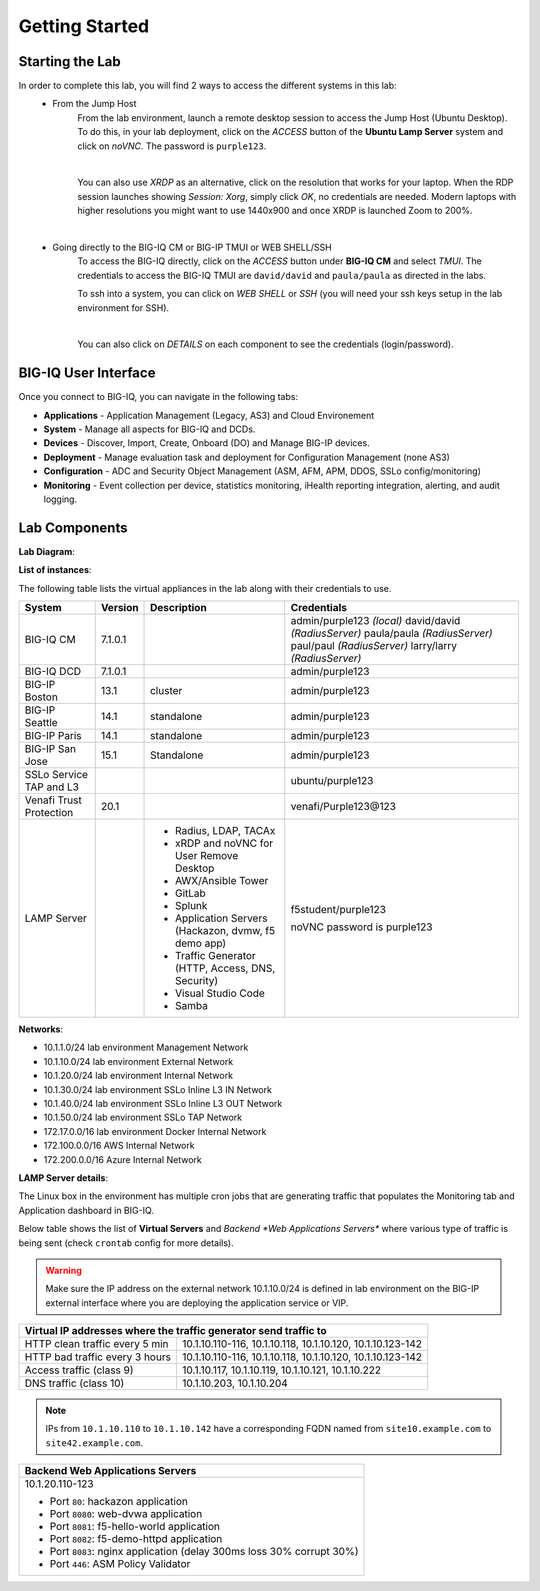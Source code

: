 Getting Started
===============

Starting the Lab
----------------

In order to complete this lab, you will find 2 ways to access the different systems in this lab:
   - From the Jump Host
      From the lab environment, launch a remote desktop session to access the Jump Host (Ubuntu Desktop). 
      To do this, in your lab deployment, click on the *ACCESS* button of the **Ubuntu Lamp Server** system and click on
      *noVNC*. The password is ``purple123``.

      |

      You can also use *XRDP* as an alternative, click on the resolution that works for your laptop. 
      When the RDP session launches showing *Session: Xorg*, simply click *OK*, no credentials are needed.
      Modern laptops with higher resolutions you might want to use 1440x900 and once XRDP is launched Zoom to 200%.

      |
      
      |udf_ubuntu_rdp_vnc|

   - Going directly to the BIG-IQ CM or BIG-IP TMUI or WEB SHELL/SSH
      To access the BIG-IQ directly, click on the *ACCESS* button under **BIG-IQ CM**
      and select *TMUI*. The credentials to access the BIG-IQ TMUI are ``david/david`` and ``paula/paula`` as directed in the labs.

      |udf_bigiq_tmui|

      To ssh into a system, you can click on *WEB SHELL* or *SSH* (you will need your ssh keys setup in the lab environment for SSH).

      |    

      You can also click on *DETAILS* on each component to see the credentials (login/password).

.. |udf_ubuntu_rdp_vnc| image:: /pictures/udf_ubuntu_rdp_vnc.png
   :scale: 60%

.. |udf_bigiq_tmui| image:: /pictures/udf_bigiq_tmui.png
   :scale: 60%

BIG-IQ User Interface
---------------------

Once you connect to BIG-IQ, you can navigate in the following tabs:

- **Applications** - Application Management (Legacy, AS3) and Cloud Environement
- **System** - Manage all aspects for BIG-IQ and DCDs.
- **Devices** - Discover, Import, Create, Onboard (DO) and Manage BIG-IP devices.
- **Deployment** - Manage evaluation task and deployment for Configuration Management (none AS3)
- **Configuration** - ADC and Security Object Management (ASM, AFM, APM, DDOS, SSLo config/monitoring)
- **Monitoring** - Event collection per device, statistics monitoring, iHealth reporting integration, alerting, and audit logging.

|welcomebigiq|

.. |welcomebigiq| image:: /pictures/welcomebigiq.png
   :scale: 40%

Lab Components
--------------

**Lab Diagram**:

.. image:: ./pictures/diagram_udf.png
   :align: center
   :scale: 40%

**List of instances**:

The following table lists the virtual appliances in the lab along with their credentials to use.

+-------------------------+---------+-----------------------------------------------------+-----------------------------+
| System                  | Version | Description                                         | Credentials                 |
+=========================+=========+=====================================================+=============================+
| BIG-IQ CM               | 7.1.0.1 |                                                     | admin/purple123 *(local)*   |
|                         |         |                                                     | david/david *(RadiusServer)*|
|                         |         |                                                     | paula/paula *(RadiusServer)*|
|                         |         |                                                     | paul/paul *(RadiusServer)*  |
|                         |         |                                                     | larry/larry *(RadiusServer)*|
+-------------------------+---------+-----------------------------------------------------+-----------------------------+
| BIG-IQ DCD              | 7.1.0.1 |                                                     | admin/purple123             |
+-------------------------+---------+-----------------------------------------------------+-----------------------------+
| BIG-IP Boston           | 13.1    | cluster                                             | admin/purple123             |
+-------------------------+---------+-----------------------------------------------------+-----------------------------+
| BIG-IP Seattle          | 14.1    | standalone                                          | admin/purple123             |
+-------------------------+---------+-----------------------------------------------------+-----------------------------+
| BIG-IP Paris            | 14.1    | standalone                                          | admin/purple123             |
+-------------------------+---------+-----------------------------------------------------+-----------------------------+
| BIG-IP San Jose         | 15.1    | Standalone                                          | admin/purple123             |
+-------------------------+---------+-----------------------------------------------------+-----------------------------+
| SSLo Service TAP and L3 |         |                                                     | ubuntu/purple123            |
+-------------------------+---------+-----------------------------------------------------+-----------------------------+
| Venafi Trust Protection | 20.1    |                                                     | venafi/Purple123\@123       |
+-------------------------+---------+-----------------------------------------------------+-----------------------------+
| LAMP Server             |         | - Radius, LDAP, TACAx                               | f5student/purple123         |
|                         |         | - xRDP and noVNC for User Remove Desktop            |                             |
|                         |         | - AWX/Ansible Tower                                 | noVNC password is purple123 |
|                         |         | - GitLab                                            |                             |
|                         |         | - Splunk                                            |                             |
|                         |         | - Application Servers (Hackazon, dvmw, f5 demo app) |                             |
|                         |         | - Traffic Generator (HTTP, Access, DNS, Security)   |                             |
|                         |         | - Visual Studio Code                                |                             |
|                         |         | - Samba                                             |                             |
+-------------------------+---------+-----------------------------------------------------+-----------------------------+

**Networks**:

- 10.1.1.0/24 lab environment Management Network
- 10.1.10.0/24 lab environment External Network
- 10.1.20.0/24 lab environment Internal Network
- 10.1.30.0/24 lab environment SSLo Inline L3 IN Network
- 10.1.40.0/24 lab environment SSLo Inline L3 OUT Network
- 10.1.50.0/24 lab environment SSLo TAP Network
- 172.17.0.0/16 lab environment Docker Internal Network
- 172.100.0.0/16 AWS Internal Network
- 172.200.0.0/16 Azure Internal Network

**LAMP Server  details**:

The Linux box in the environment has multiple cron jobs that are generating traffic that populates the Monitoring tab 
and Application dashboard in BIG-IQ.

Below table shows the list of **Virtual Servers** and *Backend *Web Applications Servers** where various type of traffic
is being sent (check ``crontab`` config for more details).

.. warning:: Make sure the IP address on the external network 10.1.10.0/24 is defined in lab environment on 
             the BIG-IP external interface where you are deploying the application service or VIP.

+---------------------------------------------------------------------------------------------+
| Virtual IP addresses where the traffic generator send traffic to                            |
+================================+============================================================+
| HTTP clean traffic every 5 min | 10.1.10.110-116, 10.1.10.118, 10.1.10.120, 10.1.10.123-142 |
+--------------------------------+------------------------------------------------------------+
| HTTP bad traffic every 3 hours | 10.1.10.110-116, 10.1.10.118, 10.1.10.120, 10.1.10.123-142 |
+--------------------------------+------------------------------------------------------------+
| Access traffic (class 9)       | 10.1.10.117, 10.1.10.119, 10.1.10.121, 10.1.10.222         |
+--------------------------------+------------------------------------------------------------+
| DNS traffic (class 10)         | 10.1.10.203, 10.1.10.204                                   |
+--------------------------------+------------------------------------------------------------+

.. note:: IPs from ``10.1.10.110`` to ``10.1.10.142`` have a corresponding FQDN named from ``site10.example.com`` to ``site42.example.com``.

+-----------------------------------------------------------------------+
| Backend Web Applications Servers                                      |
+=======================================================================+
| 10.1.20.110-123                                                       |
|                                                                       |
| - Port ``80``: hackazon application                                   |
| - Port ``8080``: web-dvwa application                                 |
| - Port ``8081``: f5-hello-world application                           |
| - Port ``8082``: f5-demo-httpd application                            |
| - Port ``8083``: nginx application (delay 300ms loss 30% corrupt 30%) |
| - Port ``446``: ASM Policy Validator                                  |
+-----------------------------------------------------------------------+
